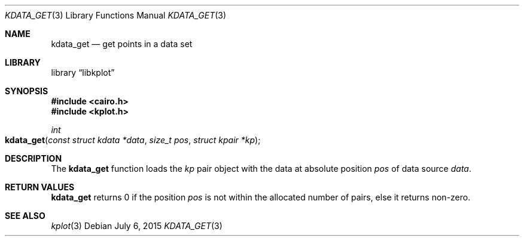 .Dd $Mdocdate: July 6 2015 $
.Dt KDATA_GET 3
.Os
.Sh NAME
.Nm kdata_get
.Nd get points in a data set
.Sh LIBRARY
.Lb libkplot
.Sh SYNOPSIS
.In cairo.h
.In kplot.h
.Ft int
.Fo kdata_get
.Fa "const struct kdata *data"
.Fa "size_t pos"
.Fa "struct kpair *kp"
.Fc
.Sh DESCRIPTION
The
.Nm
function loads the
.Fa kp
pair object with the data at absolute position
.Fa pos
of data source
.Fa data .
.Sh RETURN VALUES
.Nm
returns 0 if the position
.Fa pos
is not within the allocated number of pairs, else it returns non-zero.
.\" .Sh ENVIRONMENT
.\" For sections 1, 6, 7, and 8 only.
.\" .Sh FILES
.\" .Sh EXIT STATUS
.\" For sections 1, 6, and 8 only.
.\" .Sh EXAMPLES
.\" .Sh DIAGNOSTICS
.\" For sections 1, 4, 6, 7, 8, and 9 printf/stderr messages only.
.\" .Sh ERRORS
.\" For sections 2, 3, 4, and 9 errno settings only.
.Sh SEE ALSO
.Xr kplot 3
.\" .Sh STANDARDS
.\" .Sh HISTORY
.\" .Sh AUTHORS
.\" .Sh CAVEATS
.\" .Sh BUGS
.\" .Sh SECURITY CONSIDERATIONS
.\" Not used in OpenBSD.
